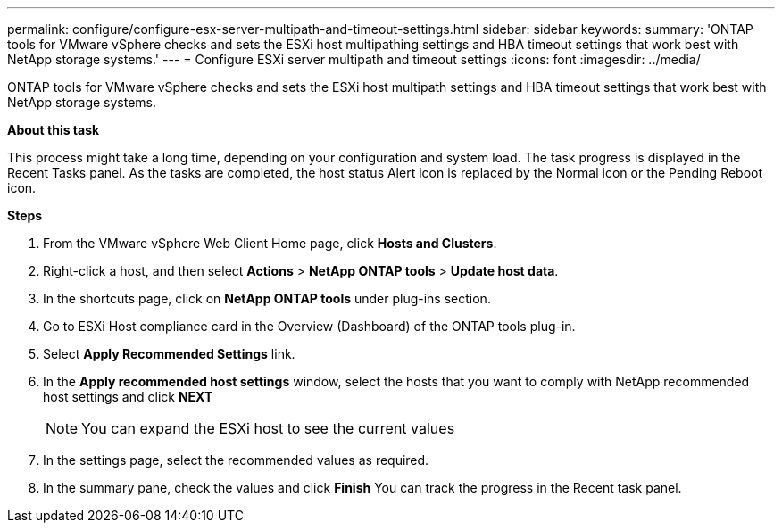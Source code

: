 ---
permalink: configure/configure-esx-server-multipath-and-timeout-settings.html
sidebar: sidebar
keywords:
summary: 'ONTAP tools for VMware vSphere checks and sets the ESXi host multipathing settings and HBA timeout settings that work best with NetApp storage systems.'
---
= Configure ESXi server multipath and timeout settings
:icons: font
:imagesdir: ../media/

[.lead]
ONTAP tools for VMware vSphere checks and sets the ESXi host multipath settings and HBA timeout settings that work best with NetApp storage systems.

*About this task*

This process might take a long time, depending on your configuration and system load. The task progress is displayed in the Recent Tasks panel. As the tasks are completed, the host status Alert icon is replaced by the Normal icon or the Pending Reboot icon.

*Steps*

. From the VMware vSphere Web Client Home page, click *Hosts and Clusters*.
. Right-click a host, and then select *Actions* > *NetApp ONTAP tools* > *Update host data*.
. In the shortcuts page, click on *NetApp ONTAP tools* under plug-ins section.
. Go to ESXi Host compliance card in the Overview (Dashboard) of the ONTAP tools plug-in.
. Select  *Apply Recommended Settings* link.
. In the *Apply recommended host settings* window, select the hosts that you want to comply with NetApp recommended host settings and click *NEXT*
[NOTE]
You can expand the ESXi host to see the current values 
. In the settings page, select the recommended values as required.
. In the summary pane, check the values and click *Finish*
You can track the progress in the Recent task panel.
